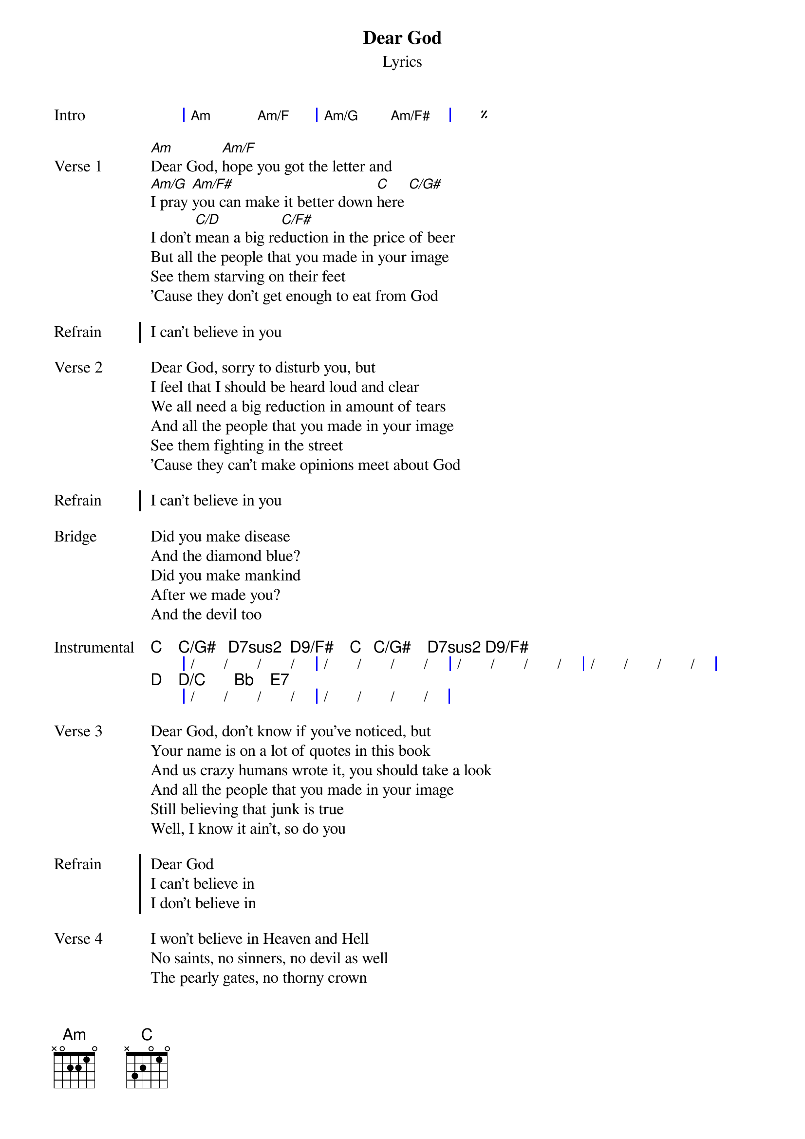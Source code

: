 {title: Dear God}
{subtitle: Lyrics}
{artist: XTC}
{composer: Andy Partridge}
{lyricist: Andy Partridge}

{start_of_grid: Intro}
| Am . Am/F . | Am/G . Am/F# . | %% |.
{end_of_grid}

{start_of_verse: Verse 1}
[Am]Dear God, [Am/F]hope you got the letter and
[Am/G]I pray [Am/F#]you can make it better down [C]here [C/G#]
I don't [C/D]mean a big re[C/F#]duction in the price of beer
But all the people that you made in your image
See them starving on their feet
'Cause they don't get enough to eat from God
{end_of_verse}

{start_of_chorus: Refrain}
I can't believe in you
{end_of_chorus}

{start_of_verse: Verse 2}
Dear God, sorry to disturb you, but
I feel that I should be heard loud and clear
We all need a big reduction in amount of tears
And all the people that you made in your image
See them fighting in the street
'Cause they can't make opinions meet about God
{end_of_verse}

{start_of_chorus: Refrain}
I can't believe in you
{end_of_chorus}

{start_of_bridge: Bridge}
Did you make disease
And the diamond blue?
Did you make mankind
After we made you?
And the devil too
{end_of_bridge}

{start_of_grid: Instrumental}
   C    C/G#   D7sus2  D9/F#    C   C/G#    D7sus2 D9/F#
|  /  /  /  / |  /  /  /  /  |  /  /  /  / |  /  /  /  / |
   D    D/C       Bb    E7
|  /  /  /  /  |  /  /  /  /  |
{end_of_grid}

{start_of_verse: Verse 3}
Dear God, don't know if you've noticed, but
Your name is on a lot of quotes in this book
And us crazy humans wrote it, you should take a look
And all the people that you made in your image
Still believing that junk is true
Well, I know it ain't, so do you
{end_of_verse}

{start_of_chorus: Refrain}
Dear God
I can't believe in
I don't believe in
{end_of_chorus}

{start_of_verse: Verse 4}
I won't believe in Heaven and Hell
No saints, no sinners, no devil as well
The pearly gates, no thorny crown
You're always letting us humans down
The wars you bring, the babes you drown
Those lost at sea and never found
{end_of_verse}

{start_of_verse: Verse 5}
And it's the same the whole world round
The hurt I see helps to compound
That Father, Son and Holy Ghost
It's just somebody's unholy hoax
And if you're up there, you'd perceive
That my heart's here upon my sleeve
But there's one thing I don't believe in
{end_of_verse}

{start_of_verse: Coda}
It's you
Dear God
{end_of_verse}
